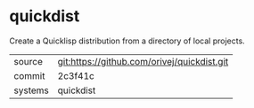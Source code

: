 * quickdist

Create a Quicklisp distribution from a directory of local projects.

|---------+-------------------------------------------|
| source  | git:https://github.com/orivej/quickdist.git   |
| commit  | 2c3f41c  |
| systems | quickdist |
|---------+-------------------------------------------|

